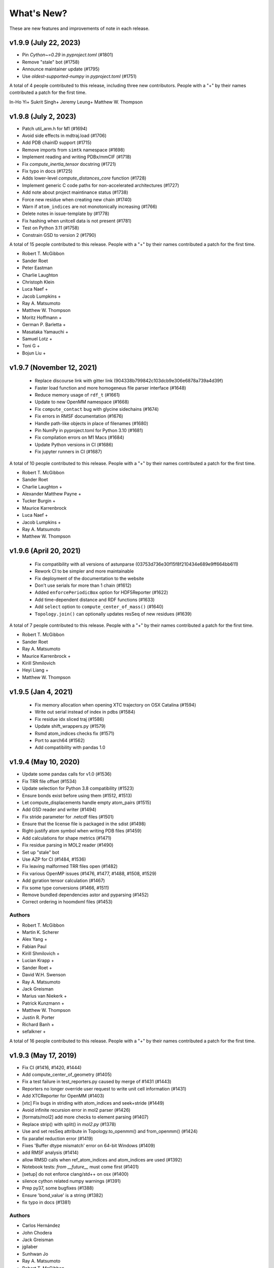 What's New?
===========

These are new features and improvements of note in each release.

v1.9.9 (July 22, 2023)
---------------------

- Pin `Cython~=0.29` in `pyproject.toml` (#1801)
- Remove "stale" bot (#1758)
- Announce maintainer update (#1795)
- Use `oldest-supported-numpy` in `pyproject.toml` (#1751)

A total of 4 people contributed to this release, including three new contributors.
People with a "+" by their names contributed a patch for the first time.

In-Ho Yi+
Sukrit Singh+
Jeremy Leung+
Matthew W. Thompson

v1.9.8 (July 2, 2023)
---------------------

- Patch util_arm.h for M1 (#1694)
- Avoid side effects in mdtraj.load (#1706)
- Add PDB chainID support (#1715)
- Remove imports from ``simtk`` namespace (#1698)
- Implement reading and writing PDBx/mmCIF (#1718)
- Fix `compute_inertia_tensor` docstring (#1721)
- Fix typo in docs (#1725)
- Adds lower-level `compute_distances_core` function (#1728)
- Implement generic C code paths for non-accelerated architectures (#1727)
- Add note about project maintinance status (#1738)
- Force new residue when creating new chain (#1740)
- Warn if ``atom_indices`` are not monotonically increasing (#1766)
- Delete notes in issue-template by (#1778)
- Fix hashing when unitcell data is not present (#1781)
- Test on Python 3.11 (#1758)
- Constrain GSD to version 2 (#1790)

A total of 15 people contributed to this release.
People with a "+" by their names contributed a patch for the first time.

- Robert T. McGibbon
- Sander Roet
- Peter Eastman
- Charlie Laughton
- Christoph Klein
- Luca Naef +
- Jacob Lumpkins +
- Ray A. Matsumoto
- Matthew W. Thompson
- Moritz Hoffmann +
- German P. Barletta +
- Masataka Yamauchi +
- Samuel Lotz +
- Toni G +
- Bojun Liu +

v1.9.7 (November 12, 2021)
-----------------------

 - Replace discourse link with gitter link (904338b799842c103dcb9e306e6878a739a4d39f)
 - Faster load function and more homogeneus file parser interface (#1648)
 - Reduce memory usage of ``rdf_t`` (#1661)
 - Update to new OpenMM namespace (#1668)
 - Fix ``compute_contact`` bug with glycine sidechains (#1674)
 - Fix errors in RMSF documentation (#1676)
 - Handle path-like objects in place of filenames (#1680)
 - Pin NumPy in pyproject.toml for Python 3.10 (#1681)
 - Fix compilation errors on M1 Macs (#1684)
 - Update Python versions in CI (#1686)
 - Fix jupyter runners in CI (#1687)

A total of 10 people contributed to this release.
People with a "+" by their names contributed a patch for the first time.

- Robert T. McGibbon
- Sander Roet
- Charlie Laughton +
- Alexander Matthew Payne +
- Tucker Burgin +
- Maurice Karrenbrock
- Luca Naef +
- Jacob Lumpkins +
- Ray A. Matsumoto
- Matthew W. Thompson


v1.9.6 (April 20, 2021)
-----------------------
 - Fix compatibility with all versions of astunparse (03753d736e30f15f8f210434e689e9ff664bb611)
 - Rework CI to be simpler and more maintainable
 - Fix deployment of the documentation to the website
 - Don't use serials for more than 1 chain (#1612)
 - Added ``enforcePeriodicBox`` option for HDF5Reporter (#1622)
 - Add time-dependent distance and RDF functions (#1633)
 - Add ``select`` option to ``compute_center_of_mass()`` (#1640)
 - ``Topology.join()`` can optionally updates resSeq of new residues (#1639)

A total of 7 people contributed to this release.
People with a "+" by their names contributed a patch for the first time.

- Robert T. McGibbon
- Sander Roet
- Ray A. Matsumoto
- Maurice Karrenbrock +
- Kirill Shmilovich
- Heyi Liang +
- Matthew W. Thompson


v1.9.5 (Jan 4, 2021)
--------------------

 - Fix memory allocation when opening XTC trajectory on OSX Catalina (#1594)
 - Write out serial instead of index in pdbs (#1584)
 - Fix residue idx sliced traj (#1586)
 - Update shift_wrappers.py (#1579)
 - Rsmd atom_indices checks fix (#1571)
 - Port to aarch64 (#1562)
 - Add compatibility with pandas 1.0


v1.9.4 (May 10, 2020)
-----------------------

- Update some pandas calls for v1.0 (#1536)
- Fix TRR file offset (#1534)
- Update selection for Python 3.8 compatibility (#1523)
- Ensure bonds exist before using them (#1512, #1513)
- Let compute_displacements handle empty atom_pairs (#1515)
- Add GSD reader and writer (#1494)
- Fix stride parameter for .netcdf files (#1501)
- Ensure that the license file is packaged in the sdist (#1498)
- Right-justify atom symbol when writing PDB files (#1459)
- Add calculations for shape metrics (#1471)
- Fix residue parsing in MOL2 reader (#1490)
- Set up "stale" bot
- Use AZP for CI (#1484, #1536)
- Fix leaving malformed TRR files open (#1482)
- Fix various OpenMP issues (#1476, #1477, #1488, #1508, #1529)
- Add gyration tensor calculation (#1467)
- Fix some type conversions (#1466, #1511)
- Remove bundled dependencies astor and pyparsing (#1452)
- Correct ordering in hoomdxml files (#1453)

Authors
~~~~~~~

- Robert T. McGibbon
- Martin K. Scherer
- Alex Yang +
- Fabian Paul
- Kirill Shmilovich +
- Lucian Krapp +
- Sander Roet +
- David W.H. Swenson
- Ray A. Matsumoto
- Jack Greisman
- Marius van Niekerk +
- Patrick Kunzmann +
- Matthew W. Thompson
- Justin R. Porter
- Richard Banh +
- sefalkner +

A total of 16 people contributed to this release.
People with a "+" by their names contributed a patch for the first time.


v1.9.3 (May 17, 2019)
---------------------

- Fix CI (#1416, #1420, #1444)
- Add compute_center_of_geometry (#1405)
- Fix a test failure in test_reporters.py caused by merge of #1431 (#1443)

- Reporters no longer override user request to write unit cell information (#1431)
- Add XTCReporter for OpenMM (#1403)
- [xtc] Fix bugs in striding with atom_indices and seek+stride (#1449)

- Avoid infinite recursion error in mol2 parser (#1426)
- [formats/mol2] add more checks to element parsing (#1407)
- Replace strip() with split() in `mol2.py` (#1378)

- Use and set resSeq attribute in Topology.to_openmm() and from_openmm() (#1424)
- fix parallel reduction error (#1419)
- Fixes 'Buffer dtype mismatch' error on 64-bit Windows (#1409)

- add RMSF analysis (#1414)
- allow RMSD calls when ref_atom_indices and atom_indices are used (#1392)
- Notebook tests: `from __future__` must come first (#1401)

- [setup] do not enforce clang/std++ on osx (#1400)
- silence cython related numpy warnings (#1391)
- Prep py37, some bugfixes (#1388)
- Ensure 'bond_value' is a string (#1382)
- fix typo in docs (#1381)


Authors
~~~~~~~

- Carlos Hernández
- John Chodera
- Jack Greisman
- jgilaber
- Sunhwan Jo
- Ray A. Matsumoto
- Robert T. McGibbon
- João Rodrigues
- Shyam Saladi
- Martin K. Scherer
- David W.H. Swenson
- Matthew W. Thompson
- Lee-Ping Wang

A total of 12 people contributed to this release.
People with a "+" by their names contributed a patch for the first time.


v1.9.2 (July 30, 2018)
----------------------
We're please to announce the release of MDTraj 1.9.2. This version has a number of bug fixes and improvements for trajectory parsing and conversion.


- Fix bug in TINKER ARC reader (#1371)
- Improved mdconvert error message (#1368)
- Striding relative to current position in XTC and TRR (#1364)
- Return last successful read frame for DCD (#1358)
- Handle stride like numpy for DCDs (#1352)
- Fix pickling of virtual site's element field (#1350)
- Compile geometry extension with OpenMP (#1349)
- Ensure correct dtype in neighborlist box vectors (#1344)
- Added support for prm7 topology file extension (#1334)
- Added efficient stride handling fo TRR (#1332)
- Use byte offsets between frames for stride of XTCs (#1331)
- Updated the calculation of chi5 (#1322, #1323)
- Added testing against conda-forge channel (#1310)
- Port [OpenMM bond order](https://github.com/pandegroup/openmm/pull/1668) representation into MDTraj. Implements the `Bond` class to Topology and updates the Mol2 reader to use bond_order field (#1308)

Authors
~~~~~~~

- Carlos Hernández
- Guillermo Pérez-Hernández
- Matthew Harrigan
- Lester Hedges +
- Robert T. McGibbon
- Levi Naden +
- Fabian Paul
- Justin R. Porter
- Martin K. Scherer
- Xianqiang Sun +
- David W.H. Swenson +
- Lee-Ping Wang

A total of 11 people contributed to this release.
People with a "+" by their names contributed a patch for the first time.


v1.9 (September 3, 2017)
------------------------

- [xtc] ``approx_nframes`` returns at least one (#1265)
- Make ``compute_directors`` user-facing (#1260)
- Add differentiable contacts option (#1247)
- Remove link to forum (#1237)
- Skip renumbering if no bonds in mol2 (#1238)
- Add a bunch of Van Der Waals values (#1174)
- [geometry] Fix compatibility with old visual studio for Python 2.7 (#1233)
- Implement ``compute_average_structure`` (#1221)
- Fix import of ``load_stk`` (#1231)
- Fix bugs in load with atom_indices and frame args (#1227)
- Fix conda test running (#1228)
- Amber restart file convention (#1223)
- Install path for zlib on linux too (#1208)
- Fix transform calculation and Transform object to be more general (#1254)
- Add O1 as alternative definition for water oxygen (#1257)
- Fix precentering overflow error in center.c (#1283)
- Add chi5 angle computation (#1291)
- Fix the build bug caused by incorrect plumbing of the numpy include path
- into ``cflags`` (#1290)
- Make RDF ``pairs`` argument required (#1288)
- Refresh tests (#1266)
- Remove PyPI downloads badge (#1293)
- Extracting velocities/forces from TRR files (hidden API) (#1294)
- Add "in" selection to selection language (#1268)
- Handle a single frame being passed to sparta+ (#1295)

v1.8 (November 9, 2016)
-----------------------

- PR #1202: ``mdtraj.html`` has been removed. We recommend using
  ``nglview`` for visualizing MDTraj trajectory objects.
- PR #1204: Fix search functionality with docs
- PR #1167: Fix corner case in distancekernel.h
- PR #1190: Fix issue with rmsd precentered = True and atom_indices != None
- PR #1106: Speed up image_molecules
- PR #1182: Add 'sidechain' and 'sidechain-heavy' options to compute_contacts
- PR #1180: Handle unexpected keyword arguments gracefully in psf and prmtop parsers
- PR #1171: Remove unnecessary restriction on iterload
- PR #1170: Load single-element path lists without a copy
- PR #1165: There should never be zero bins in Voxels class
- PR #1158: Update deprecated use of scipy.stats.nanmean
- PR #1153: [formats/XTC] in case of an out of bounds seek, raise IOError
- PR #1161: Fix typos in examples
- PR #1130: Automatically test examples to make sure they work
- PR #1155: Update wording for simulation-with-openmm.ipynb
- PR #1146: Ensure box vectors have right dtype
- PR #1145: Check that file exists before trying to open it
- PR #1139: Optimize baker_hubbard and wernet_nilsson functions
- PR #1137: Allow standard_names as a keyword argument to md.load()
- PR #1132: Fix bug in hoomdxml reader
- PR #1125: Support Gromacs TNG files
- PR #1123: Add md.join(trajs)

v1.7.2 (May 2, 2016)
--------------------

- Small fix to developer tools so docs get uploaded.

v1.7 (May 2, 2016)
------------------

We're please to announce the release of MDTraj 1.7. In addition to the
usual fixes and improvements, MDTraj has gained the ability to image
molecules in trajectories. So far, it's worked very well even on
complicated systems like multi-molecule proteins. Look forward to future
enhancements to this new feature! Some other highlights include:

- New ``compute_neighborlist()`` function (#1057)
- Add option to skip standardization of atom and residue names during
  ``load_pdb`` (#1061)
- Function for imaging molecules (#1058)
- New optional argument ``periodic`` for ``compute_contacts`` (#1072)
- Refresh documentation (#1067, #1074, #1075)
- Rewrite geometry code in modern c++ (#1077)
- Fix issue with ``Topoplogy.from_openmm`` (#1089)


v1.6 (February 15, 2016)
------------------------

MDTraj 1.6 contains a good mix of bug fixes and enhancements. Some
highlights include:

- Improved performance for ``compute_contacts`` (#995)
- Improved performance for ``Topology.select_pairs`` (#1000)
- Fast random access to xtc and trr files (#1038)
- xyz files support the ``__len__`` attribute (#998)
- ``segment_id`` is a new residue attribute (#1002)
- Expose ``FormatRegistry`` as a public api (#1039)
- Perform a heuristic check for valid unit cells when reading pdb files (#974)
- pdb file parsing uses the last model ``CONNECT`` records for bonds, not the first (#980)
- No longer force all warnings to be emitted (#1013 #1030)
- Always respect the ``force_overwrite`` argument in save methods (#878)
- Fix interop with ``scipy.cluster`` (#997)
- ``formats.hdf5.ensure_mode`` was removed (#990)


v1.5.1 (November 6, 2015)
-------------------------

MDTraj 1.5.1 is a small bugfix release to correct two issues introduced in the
immediately preceeding 1.5.0 release.

- A recent change (merged Nov 5) caused ``compute_chi4`` to compute chi3
  angles (#981).
- Revert changes in setup.py that resulted in a more confusing error when
  cython is not installed at build-time (#985).


v1.5 (November 6, 2015)
-----------------------

We're pleased to announce the 1.5 release of MDTraj. It contains new
features, improvements, and bug fixes. Highlights of the changes for this
version include:

- Faster histogramming method in RDF calculations when supported by numpy (#952)
- Improved support for mol2 reading (#945)
- Support for IPython/Jupyter 4 (#935)
- Improved support for Amber NetCDF writing (#939)
- Fix handling of periodic boundaries for distance calculations for general triclinic unit cells (#930)
- Support different reference and query indices for superposition and RMSD calculation (#915)
- Fix dcd reading bug under Windows (#905)
- Trajectories have a hash implementation (#898)
- Fixes for Hoomd (#900, #885)
- Support files (``devtools/``, ``setup.py``, ``.travis.yml``) are BSD licensed (#891, #893)
- Fixes for Lammpstrj (#861)
- Support for one letter amino acid codes (#871)
- Trajectory smoothing using a Buttersworth filter (#962)
- New functions for computing dihedral indices from a topology (#972)
- Improvements to build process (#955, #954, #941, #943, #942, #934)


v1.4.2 (June 9, 2015)
---------------------
- BUGFIX: Fix pytables inadvertently being moved to a required dependency


v1.4 (June 8, 2015)
-------------------
Version 1.4 is our best release yet! It contains many new features, performance improvements, and bug fixes.

Major highlights include:

- New function to calculate nematic order parameters (``compute_nematic_order``).
- Improved efficiency of generating RDF pairs.
- Add support for XYZ-format files.
- Fix parsing error with certain mol2 files.
- Support .pdb.gz files and make loading multiple pdb files more efficient.
- Fix use-after-free bug with DCD causing incorrect filenames.
- Update IPython-notebook trajectory viewer for IPython 3.0.
- Add support for the HOOMD-Blue XML topology format.
- Make virtual sites a new "element".
- Add 'NA' code to dssp for non-protein residues.
- Add support for CHARMM (Chamber) topologies in prmtop loader.
- Add methods to calculate more NMR J-couplings.
- Fix gro file unitcell handling.
- Enable .lammpstrj to parse custom column orders.
- Add read_as_traj method to all TrajectoryFile classes, making iterload work for all formats.

A total of 10 people contributed to this release.
People with a "+" by their names contributed a patch for the first time.

Authors
~~~~~~~
* Kyle A. Beauchamp
* Anton Goloborodko +
* Matthew Harrigan
* Christoph Klein
* Robert T. McGibbon
* Tim Moore +
* Patrick Riley +
* Jason Swails
* Lee-Ping Wang
* Andrea Zonca +


v1.3 (February 25, 2015)
------------------------
- New functions to calculate various statistical mechanical properties
  (``unitcell_volumes``, ``dipole_moments``, ``static_dielectric``,
  ``isothermal_compressability_kappa_T``, ``thermal_expansion_alpha_P``,
  ``density``) (Kyle A. Beauchamp)
- Fix for PDB parser to handle more than 100K atoms. (Peter Eastman + ChayaSt)
- Include nitrogen atoms as h-bond acceptors in hydrogen bond detection (Gert Kiss)
- SSE4.1 support not required. The latest CPU feature now required is SSE3. (Robert T. McGibbon)
- New function to calculate radial distribution functions (``compute_rdf``) (Christoph Klein)
- Assorted bugfixes and improvements to documentation


v1.2 (December 1, 2014)
-----------------------
We're pleased to announce the 1.2 release of MDTraj! This release brings
minor changes to support the forthcoming release of MSMBuilder 3.

- Refactor RMSD code into a static library (Robert T. McGibbon)


v1.1 (November 10, 2014)
------------------------
We're pleased to announce the 1.1 release of MDTraj! This release brings
support for even more trajectory formats, and some new analysis features.

- New loader for CHARMM topology files: ``md.load_psf`` (Jason M. Swails)
- New loader for Desmond trajectory files (Teng Lin)
- New loader for Amber restart files (Jason M. Swails)
- New loader for Gromacs gro files (Robert T. McGibbon)
- New loader for LAMMPS trj files (Christoph Klein)
- New text-based :doc:`atom selection domain-specific language <atom_selection>`
  allowing natural querying of atoms as well as generation of equivalent
  python code for embedding in scripts or applications
  (Matthew P. Harrigan, Robert T. McGibbon)
- New ``md.compute_neighbors`` function to efficiently find nearby atoms (Robert T. McGibbon)
- ``md.shrake_rupley`` supports a new option to accumulate total SASA by residue
  (Robert T. McGibbon)
- Fix potential segmentation fault when reading corrupted XTC files.
  (Robert T. McGibbon)


v1.0.0 (September 7, 2014)
--------------------------
We're pleased to announce the 1.0 release of MDTraj! Our 1.0 release indicates
that MDTraj is stable enough to be used in production calculations, and that
we have a stronger commitment to backward compatibility. Two substantial new
features have been added since 0.9, but the API has remained quite stable.

- New interactive WebGl-based protein visualization in IPython notebook -- this
  feature is quite new and will continue to evolve throughout the 1.X release
  cycle.
- New ``md.compute_dssp`` function for DSSP secondary structure assignment.
- Multiple bugfixes in PDB parsing, including handling of ATOM serial's
  CONNECT records, support of .gziped files,
- Fix compilation errors on OSX and older linux platforms (gcc-4.1)
- ``compute_distances``, ``compute_angles``, ``compute_dihedrals`` now accept
  iterators for the indices argument.
- New ``Topology.select_atom_indices`` method.
- Ability to save b factors in PDB files.
- ``restrict_atoms`` has been deprecated, and replaced with ``atom_slice``.
- Better support for multi-chain proteins in dihedral methods.

Thanks to Robert T. McGibbon, Kyle A. Beauchamp, Lee-Ping Wang, Jason M. Swails,
ag1989, Carlos X. Hernandez, Matthew P. Harrigan and Christian Schwantes
for contributions.


v0.9.0 (June 10, 2014)
----------------------
- Brand new ``nmr`` library that includes transparent python interfaces to
  SHIFTX2, PPM and SPARTA+ for chemical shifts, as a library for scalar
  couplings (J) using the Karplus relation.
- New ``lprmsd`` distance metric for linear-programming root mean square
  deviations which optimizes over the label correspondence between
  exchangeable atoms in the two conformations.
- New ``wernet_nilsson`` function for hydrogen bond identification.
- New parser for ``mol2`` format files.
- Many new convenience methods on ``md.Topology``, including ``to_bondgraph``
  to create a NetworkX graph from a topology.
- New ``compute_drid`` function for calculation of distribution of
  reciprocal inter-atomic distances (DRID) distance metric
- Core geometry routines ``compute_angles`` and ``compute_dihedrals`` now
  respect periodic boundary conditions via a substantial internal refactoring
  of the geometry library. They also have significantly improved numerical
  stability.
- Numerous bugfixes, including fixing potential segfaults with ``md.rmsd`` and
  the NetCDF parser as well as increased compliance for AMBER .prmtop and
  TINKER .arc parsers.
- Many internal changes to hardware detection code, ensuring that compiled
  binaries run appropriately on any platform, including those that don't support
  modern CPU features like SSE4.
- Major improvements to our automated testing framework. Every pull request
  and commit to MDTraj is now being tested across a matrix of 4 different
  python versions on linux as well as python3 on Windows.
- A number of brand new example IPython notebooks on the website demonstrating
  all of these new features!


v0.8.0 (March 10, 2014)
-----------------------
- New parser for AMBER PRMTOP topology files.
- Removed dependency on netCDF4 and the c libnetcdf. We're now exclusively using
  the pure python NetCDF3 implementation in ``scipy.io``, which is now a dependency.
- Removed dependency on ``simtk.unit`` as an external package
- Fixed a behavior where "default" unit cell dimensions were being saved in
  trajectories without periodic boundary conditions in XTC, DCD and TRR, which
  when loaded up later were interpreted as being "real" periodic boundary conditions.
- Better ResSeq preservation in HDF5 files.
- More detailed ``repr`` and ``str`` on ``Trajectory``.
- Load pdb files directly from a URL.
- Unicode fixes for python3.
- Bugfixes in OpenMM reporters
- New theme for the documentation with IPython notebooks for the examples
- Improvements to ``DCD seek()``
- Reorganized the internal layout of the code for easier navigation, IPython
  tab completion.

Thanks to everyone who contributed to this release: Robert T. McGibbon,
Kyle A. Beauchamp, Carlos Hernandez, TJ Lane, Gert Kiss, and Matt Harrigan.

v0.7.0 (February 21, 2014)
--------------------------
- New geometry functions ``md.compute_contacts`` and ``md.geometry.squareform`` for residue-residue contact maps
- Fix segfault in ``md.rmsd`` when using the optional ``atom_indices`` kwarg
- ``md.compute_phi``, ``md.compute_psi``, and ``md.compute_omega`` now return the correct atom indices, as their docstring always said.
- Topology ``Element`` instances are now properly immutable
- Small bugfixes to ``baker_hubbard``, and better docstring
- Automatic installation of ``pandas`` and ``simtk.unit`` via setuptools' ``install_requires``.
- Small bugfix to mdcrd loading with stride
- ``superpose`` now correctly translates the final structure, and doesn't recenter the reference structure

v0.6.1 (February 11, 2014)
--------------------------
- ``Trajectory.join(discard_overlapping_frames=True)`` is criterion for detecting overlapping frames is more realistic
- We now support installation via conda, and are supplying conda binaries
- ``md.load()`` is much faster when loading multiple trajectory files
- Bug-fixes for pandas 0.13.0 release, detection of zinc atoms in PDB files
- Geometry functions are more resilient to segfaults from bad user parameters
- Fix intermittent RMSD segfaults from invalid memory access
- Fix RMSD centering bug with memory alignment after restrict_atoms

v0.6.0 (January 21, 2014)
-------------------------
- ``md.rmsd()`` signature changed to be more understandable
- All file objects now have a ``__len__`` function.
- Small bugfixes related to vsites.

v0.5.1 (January 4, 2014)
------------------------
- Minor bug fix when no dihedrals match specification
- Add ``__str__`` to Topology parts
- More examples sections in docstrings

v0.5.0 (January 3, 2014)
------------------------
- Numerous bug fixes
- Much improved coverage of the test suite.
- Removed cffi dependency for accelerated geometry code
- Faster multi-trajectory loading
- MSMBuilder2 LH5 format support
- Change license from GPL to LGPL
- More convenience methods on Topology
- PDB writer writes connect records
- Hydrogen bond identification with ``baker_hubbard``
- Rotation/translation to superpose trajectories
- New RMSD API. It's much simpler and much more memory efficient
- Full support for computing all of the chi angles
- Add seek/tell methods to all of the trajectory file objects
- New top level memory efficient ``iterload`` method for chunked trajectory loading

.. vim: tw=75
